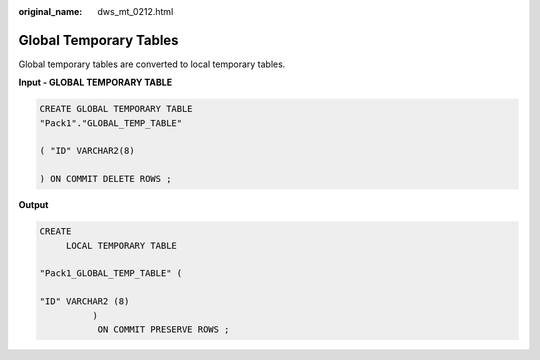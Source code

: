 :original_name: dws_mt_0212.html

.. _dws_mt_0212:

Global Temporary Tables
=======================

Global temporary tables are converted to local temporary tables.

**Input - GLOBAL TEMPORARY TABLE**

.. code-block::

   CREATE GLOBAL TEMPORARY TABLE
   "Pack1"."GLOBAL_TEMP_TABLE"

   ( "ID" VARCHAR2(8)

   ) ON COMMIT DELETE ROWS ;

**Output**

.. code-block::

   CREATE
        LOCAL TEMPORARY TABLE

   "Pack1_GLOBAL_TEMP_TABLE" (

   "ID" VARCHAR2 (8)
             )
              ON COMMIT PRESERVE ROWS ;
